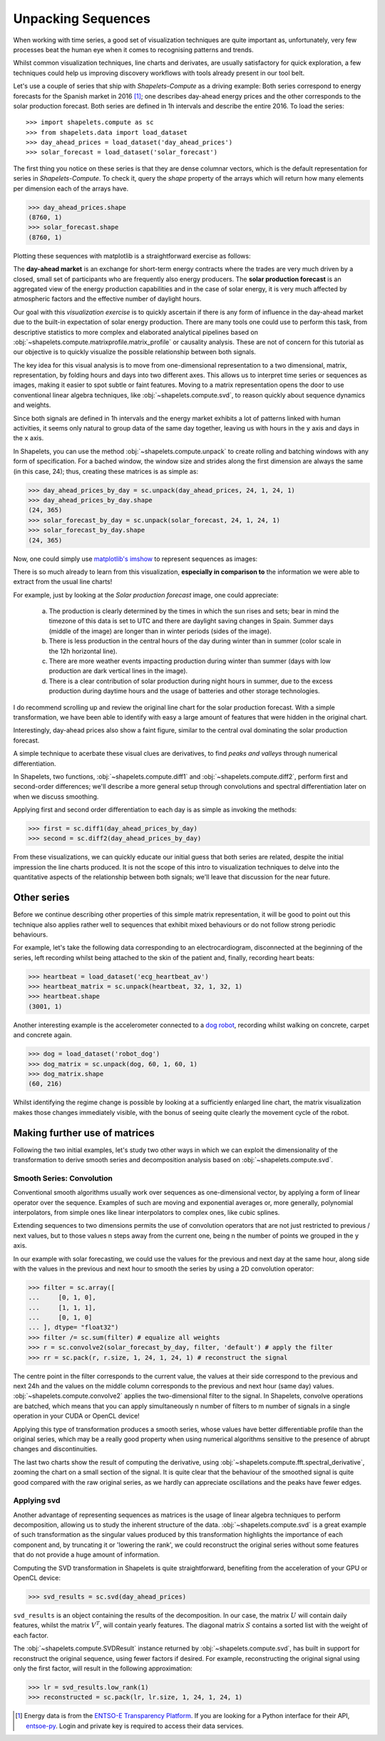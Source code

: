 .. _tutorial_visualization:

Unpacking Sequences
===================

When working with time series, a good set of visualization techniques are quite important as, 
unfortunately, very few processes beat the human eye when it comes to recognising patterns and 
trends.  

Whilst common visualization techniques, line charts and derivates, are usually satisfactory for 
quick exploration, a few techniques could help us improving discovery workflows with tools 
already present in our tool belt.

Let's use a couple of series that ship with *Shapelets-Compute* as a driving example:  Both series 
correspond to energy forecasts for the Spanish market in 2016 [1]_; one describes day-ahead energy prices 
and the other corresponds to the solar production forecast.  Both series are defined in 1h intervals 
and describe the entire 2016.  To load the series::

>>> import shapelets.compute as sc
>>> from shapelets.data import load_dataset 
>>> day_ahead_prices = load_dataset('day_ahead_prices')
>>> solar_forecast = load_dataset('solar_forecast')

The first thing you notice on these series is that they are dense columnar vectors, which is the 
default representation for series in *Shapelets-Compute*.  To check it, query the `shape` property 
of the arrays which will return how many elements per dimension each of the arrays have.  

>>> day_ahead_prices.shape 
(8760, 1)
>>> solar_forecast.shape
(8760, 1)

Plotting these sequences with matplotlib is a straightforward exercise as follows:

.. tabs::

    .. tab:: Energy prices and solar production forecast Spain 2016

        .. plot:: user/plots/visualization_a.py

    .. tab:: Python

        .. literalinclude:: plots/visualization_a.py
           :language: Python

The **day-ahead market** is an exchange for short-term energy contracts where the trades are very much 
driven by a closed, small set of participants who are frequently also energy producers. The 
**solar production forecast** is an aggregated view of the energy production capabilities and in the 
case of solar energy, it is very much affected by atmospheric factors and the effective number of 
daylight hours. 

Our goal with this *visualization exercise* is to quickly ascertain if there is any form of influence in 
the day-ahead market due to the built-in expectation of solar energy production.  There are many tools 
one could use to perform this task, from descriptive statistics to more complex and elaborated analytical 
pipelines based on :obj:`~shapelets.compute.matrixprofile.matrix_profile` or causality analysis.  These 
are not of concern for this tutorial as our objective is to quickly visualize the possible relationship 
between both signals.

The key idea for this visual analysis is to move from one-dimensional representation to a 
two dimensional, matrix, representation, by folding hours and days into two different axes.  This allows 
us to interpret time series or sequences as images, making it easier to spot subtle or faint features.  Moving 
to a matrix representation opens the door to use conventional linear algebra techniques, 
like :obj:`~shapelets.compute.svd`, to reason quickly about sequence dynamics and weights.

Since both signals are defined in 1h intervals and the energy market exhibits a lot of patterns 
linked with human activities, it seems only natural to group data of the same day together, leaving us 
with hours in the ``y`` axis and days in the ``x`` axis.  

In Shapelets, you can use the method :obj:`~shapelets.compute.unpack` to create rolling and batching 
windows with any form of specification.  For a bached window, the window size and strides along the first 
dimension are always the same (in this case, 24); thus, creating these matrices is as simple as:

>>> day_ahead_prices_by_day = sc.unpack(day_ahead_prices, 24, 1, 24, 1)
>>> day_ahead_prices_by_day.shape
(24, 365)
>>> solar_forecast_by_day = sc.unpack(solar_forecast, 24, 1, 24, 1)
>>> solar_forecast_by_day.shape
(24, 365)

Now, one could simply use `matplotlib's imshow <https://matplotlib.org/stable/api/_as_gen/matplotlib.pyplot.imshow.html>`_ 
to represent sequences as images:

.. tabs::
    
    .. tab:: Hours vs Days plot

        .. plot:: user/plots/visualization_b.py
    
    .. tab:: Python 

        .. literalinclude:: plots/visualization_b.py
           :language: Python

There is so much already to learn from this visualization, **especially in comparison to** the information 
we were able to extract from the usual line charts!  

For example, just by looking at the *Solar production forecast* image, one could appreciate:

    a) The production is clearly determined by the times in which the sun rises and sets; bear in 
       mind the timezone of this data is set to UTC and there are daylight saving changes in Spain.  Summer days 
       (middle of the image) are longer than in winter periods (sides of the image).
    b) There is less production in the central hours of the day during winter than in summer (color scale 
       in the 12h horizontal line).
    c) There are more weather events impacting production during winter than summer (days with low production 
       are dark vertical lines in the image).
    d) There is a clear contribution of solar production during night hours in summer, due to the excess production 
       during daytime hours and the usage of batteries and other storage technologies.

I do recommend scrolling up and review the original line chart for the solar production forecast.  With a simple 
transformation, we have been able to identify with easy a large amount of features that were hidden in the 
original chart. 

Interestingly, day-ahead prices also show a faint figure, similar to the central oval dominating the solar 
production forecast.  

A simple technique to acerbate these visual clues are derivatives, to find *peaks and valleys* through numerical 
differentiation.  

In Shapelets, two functions, :obj:`~shapelets.compute.diff1` and :obj:`~shapelets.compute.diff2`, perform 
first and second-order differences; we'll describe a more general setup through convolutions and spectral 
differentiation later on when we discuss smoothing.

Applying first and second order differentiation to each day is as simple as invoking the methods:

>>> first = sc.diff1(day_ahead_prices_by_day)
>>> second = sc.diff2(day_ahead_prices_by_day)


.. tabs::

    .. tab:: First and Second derivatives

        .. plot:: user/plots/visualization_c.py

    .. tab:: Python 

        .. literalinclude:: plots/visualization_c.py
           :language: Python

From these visualizations, we can quickly educate our initial guess that both series are related, despite the 
initial impression the line charts produced.  It is not the scope of this intro to visualization techniques 
to delve into the quantitative aspects of the relationship between both signals; we'll leave that discussion 
for the near future.

Other series
------------
Before we continue describing other properties of this simple matrix representation, it will be 
good to point out this technique also applies rather well to sequences that exhibit mixed behaviours or do not 
follow strong periodic behaviours.  

For example, let's take the following data corresponding to an electrocardiogram, disconnected at the beginning of 
the series, left recording whilst being attached to the skin of the patient and, finally, recording heart beats:

>>> heartbeat = load_dataset('ecg_heartbeat_av')   
>>> heartbeat_matrix = sc.unpack(heartbeat, 32, 1, 32, 1)
>>> heartbeat.shape
(3001, 1)

.. tabs::

    .. tab:: Heartbeats

        .. plot:: user/plots/visualization_e.py

    .. tab:: Python 

        .. literalinclude:: plots/visualization_e.py
            :language: Python

Another interesting example is the accelerometer connected to a `dog robot <https://us.aibo.com/>`_, recording whilst walking 
on concrete, carpet and concrete again.  

>>> dog = load_dataset('robot_dog')    
>>> dog_matrix = sc.unpack(dog, 60, 1, 60, 1)
>>> dog_matrix.shape
(60, 216)       

.. tabs::

    .. tab:: Robotic Puppies

        .. plot:: user/plots/visualization_f.py

    .. tab:: Python 

        .. literalinclude:: plots/visualization_f.py
            :language: Python

Whilst identifying the regime change is possible by looking at a sufficiently enlarged line chart, the matrix 
visualization makes those changes immediately visible, with the bonus of seeing quite clearly the movement 
cycle of the robot.

Making further use of matrices
------------------------------
Following the two initial examples, let's study two other ways in which we can exploit the dimensionality of 
the transformation to derive smooth series and decomposition analysis based on :obj:`~shapelets.compute.svd`.

Smooth Series: Convolution
~~~~~~~~~~~~~~~~~~~~~~~~~~
Conventional smooth algorithms usually work over sequences as one-dimensional vector, by applying a form of 
linear operator over the sequence.  Examples of such are moving and exponential averages or, more generally, 
polynomial interpolators, from simple ones like linear interpolators to complex ones, like cubic splines.

Extending sequences to two dimensions permits the use of convolution operators that are not just 
restricted to previous / next values, but to those values n steps away from the current one, being n the number of 
points we grouped in the ``y`` axis.  

In our example with solar forecasting, we could use the values for the previous and next day at the same hour, 
along side with the values in the previous and next hour to smooth the series by using a 2D convolution operator:

>>> filter = sc.array([
...     [0, 1, 0],
...     [1, 1, 1],
...     [0, 1, 0]
... ], dtype= "float32") 
>>> filter /= sc.sum(filter) # equalize all weights
>>> r = sc.convolve2(solar_forecast_by_day, filter, 'default') # apply the filter
>>> rr = sc.pack(r, r.size, 1, 24, 1, 24, 1) # reconstruct the signal

The centre point in the filter corresponds to the current value, the values at their side correspond to the previous and 
next 24h and the values on the middle column corresponds to the previous and next hour (same day) values. 
:obj:`~shapelets.compute.convolve2` applies the two-dimensional filter to the signal.  In Shapelets, convolve operations 
are batched, which means that you can apply simultaneously n number of filters to m number of signals in a single operation 
in your CUDA or OpenCL device!  

Applying this type of transformation produces a smooth series, whose values have better differentiable profile 
than the original series, which may be a really good property when using numerical algorithms sensitive to the 
presence of abrupt changes and discontinuities.

.. tabs::

    .. tab:: Smooth Series

        .. plot:: user/plots/visualization_d.py

    .. tab:: Python 

        .. literalinclude:: plots/visualization_d.py
            :language: Python

The last two charts show the result of computing the derivative, using :obj:`~shapelets.compute.fft.spectral_derivative`,
zooming the chart on a small section of the signal. It is quite clear that the behaviour of the smoothed signal is quite 
good compared with the raw original series, as we hardly can appreciate oscillations and the peaks have fewer edges.
       
Applying svd
~~~~~~~~~~~~
Another advantage of representing sequences as matrices is the usage of linear algebra techniques to perform decomposition, 
allowing us to study the inherent structure of the data. :obj:`~shapelets.compute.svd` is a great example of 
such transformation as the singular values produced by this transformation highlights the importance of each component and, 
by truncating it or 'lowering the rank', we could reconstruct the original series without some features that do not provide 
a huge amount of information.

Computing the SVD transformation in Shapelets is quite straightforward, benefiting from the acceleration of your GPU or 
OpenCL device:

>>> svd_results = sc.svd(day_ahead_prices)

``svd_results`` is an object containing the results of the decomposition.  In our case, the matrix :math:`U` will contain daily
features, whilst the matrix :math:`V^T`, will contain yearly features.  The diagonal matrix :math:`S` contains a sorted 
list with the weight of each factor.

.. tabs::

    .. tab:: Day-Ahead SVD

        .. plot:: user/plots/visualization_g.py

    .. tab:: Python 

        .. literalinclude:: plots/visualization_g.py
            :language: Python

The :obj:`~shapelets.compute.SVDResult` instance returned by :obj:`~shapelets.compute.svd`, has built in support for reconstruct 
the original sequence, using fewer factors if desired.  For example, reconstructing the original signal using only the first  
factor, will result in the following approximation:

>>> lr = svd_results.low_rank(1)
>>> reconstructed = sc.pack(lr, lr.size, 1, 24, 1, 24, 1)

.. tabs::

    .. tab:: Day-Ahead SVD

        .. plot:: user/plots/visualization_h.py

    .. tab:: Python 

        .. literalinclude:: plots/visualization_h.py
            :language: Python


.. [1] Energy data is from the `ENTSO-E Transparency Platform <https://transparency.entsoe.eu/>`_.  If 
       you are looking for a Python interface for their API, `entsoe-py <https://github.com/EnergieID/entsoe-py>`_.  
       Login and private key is required to access their data services.